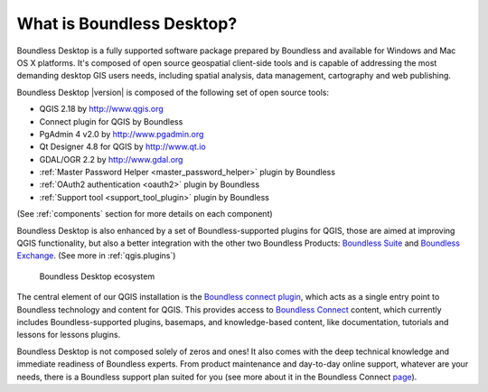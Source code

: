 .. _what_is_boundless_desktop:

What is Boundless Desktop?
==========================

Boundless Desktop is a fully supported software package prepared by Boundless
and available for Windows and Mac OS X platforms. It's composed of open source
geospatial client-side tools and is capable of addressing the most demanding
desktop GIS users needs, including spatial analysis, data management,
cartography and web publishing.

Boundless Desktop |version| is composed of the following set of open source
tools:

* QGIS 2.18 by http://www.qgis.org
* Connect plugin for QGIS by Boundless
* PgAdmin 4 v2.0 by `<http://www.pgadmin.org>`_
* Qt Designer 4.8 for QGIS by `<http://www.qt.io>`_
* GDAL/OGR 2.2 by `<http://www.gdal.org>`_
* :ref:`Master Password Helper <master_password_helper>` plugin by Boundless
* :ref:`OAuth2 authentication <oauth2>` plugin by Boundless
* :ref:`Support tool <support_tool_plugin>` plugin by Boundless

(See :ref:`components` section for more details on each component)

Boundless Desktop is also enhanced by a set of Boundless-supported plugins for
QGIS, those are aimed at improving QGIS functionality, but also a better
integration with the other two Boundless Products: `Boundless Suite
<https://connect.boundlessgeo.com/suite>`_ and `Boundless Exchange
<https://connect.boundlessgeo.com/Exchange>`_. (See more in :ref:`qgis.plugins`)

.. figure:: /img/boundless_desktop_simplified_ecosystem.png

   Boundless Desktop ecosystem

The central element of our QGIS installation is the `Boundless connect plugin
<https://connect.boundlessgeo.com/docs/desktop/plugins/connect/1.1/>`_, which
acts
as a single entry point to Boundless technology and content for QGIS. This
provides access to `Boundless Connect <https://connect.boundlessgeo.com/>`_
content, which currently includes Boundless-supported plugins, basemaps,
and knowledge-based content, like documentation, tutorials and lessons
for lessons plugins.

Boundless Desktop is not composed solely of zeros and ones! It also comes with
the deep technical knowledge and immediate readiness of Boundless experts. From
product maintenance and day-to-day online support, whatever are your needs,
there is a Boundless support plan suited for you (see more about it in
the Boundless Connect `page
<https://connect.boundlessgeo.com/Purchase-Boundless-Desktop>`_).